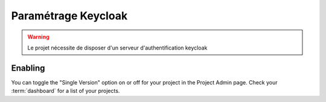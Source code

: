 Paramétrage Keycloak
===========================

.. warning:: Le projet nécessite de disposer d'un serveur d'authentification keycloak




Enabling
~~~~~~~~

You can toggle the "Single Version" option on or off for your project in the Project Admin page.
Check your :term:`dashboard` for a list of your projects.
